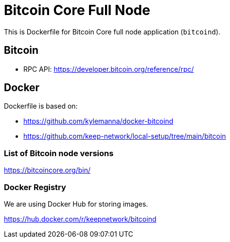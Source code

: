 = Bitcoin Core Full Node

This is Dockerfile for Bitcoin Core full node application (`bitcoind`).

== Bitcoin

- RPC API: https://developer.bitcoin.org/reference/rpc/

== Docker

Dockerfile is based on:

- https://github.com/kylemanna/docker-bitcoind
- https://github.com/keep-network/local-setup/tree/main/bitcoin

=== List of Bitcoin node versions

https://bitcoincore.org/bin/

=== Docker Registry

We are using Docker Hub for storing images.

https://hub.docker.com/r/keepnetwork/bitcoind
